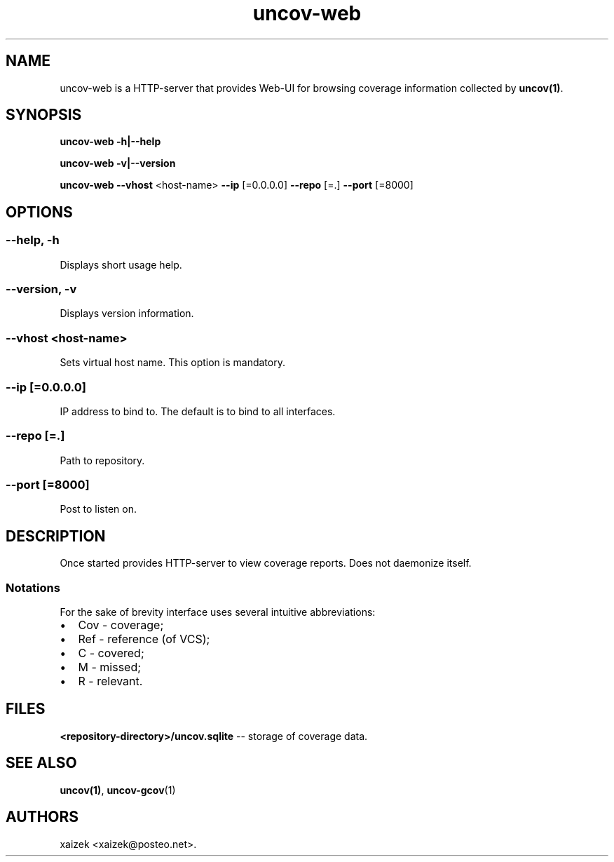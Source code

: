 .\" Automatically generated by Pandoc 1.17.0.3
.\"
.TH "uncov-web" "1" "September 23, 2017" "uncov v0.2" ""
.hy
.SH NAME
.PP
uncov\-web is a HTTP\-server that provides Web\-UI for browsing coverage
information collected by \f[B]uncov(1)\f[].
.SH SYNOPSIS
.PP
\f[B]uncov\-web\f[] \f[B]\-h|\-\-help\f[]
.PP
\f[B]uncov\-web\f[] \f[B]\-v|\-\-version\f[]
.PP
\f[B]uncov\-web\f[] \f[B]\-\-vhost\f[] <host\-name> \f[B]\-\-ip\f[]
[=0.0.0.0] \f[B]\-\-repo\f[] [=.] \f[B]\-\-port\f[] [=8000]
.SH OPTIONS
.SS \f[B]\-\-help, \-h\f[]
.PP
Displays short usage help.
.SS \f[B]\-\-version, \-v\f[]
.PP
Displays version information.
.SS \f[B]\-\-vhost\f[] <host\-name>
.PP
Sets virtual host name.
This option is mandatory.
.SS \f[B]\-\-ip\f[] [=0.0.0.0]
.PP
IP address to bind to.
The default is to bind to all interfaces.
.SS \f[B]\-\-repo\f[] [=.]
.PP
Path to repository.
.SS \f[B]\-\-port\f[] [=8000]
.PP
Post to listen on.
.SH DESCRIPTION
.PP
Once started provides HTTP\-server to view coverage reports.
Does not daemonize itself.
.SS Notations
.PP
For the sake of brevity interface uses several intuitive abbreviations:
.IP \[bu] 2
Cov \- coverage;
.IP \[bu] 2
Ref \- reference (of VCS);
.IP \[bu] 2
C \- covered;
.IP \[bu] 2
M \- missed;
.IP \[bu] 2
R \- relevant.
.SH FILES
.PP
\f[B]<repository\-directory>/uncov.sqlite\f[] \-\- storage of coverage
data.
.SH SEE ALSO
.PP
\f[B]uncov(1)\f[], \f[B]uncov\-gcov\f[](1)
.SH AUTHORS
xaizek <xaizek@posteo.net>.
